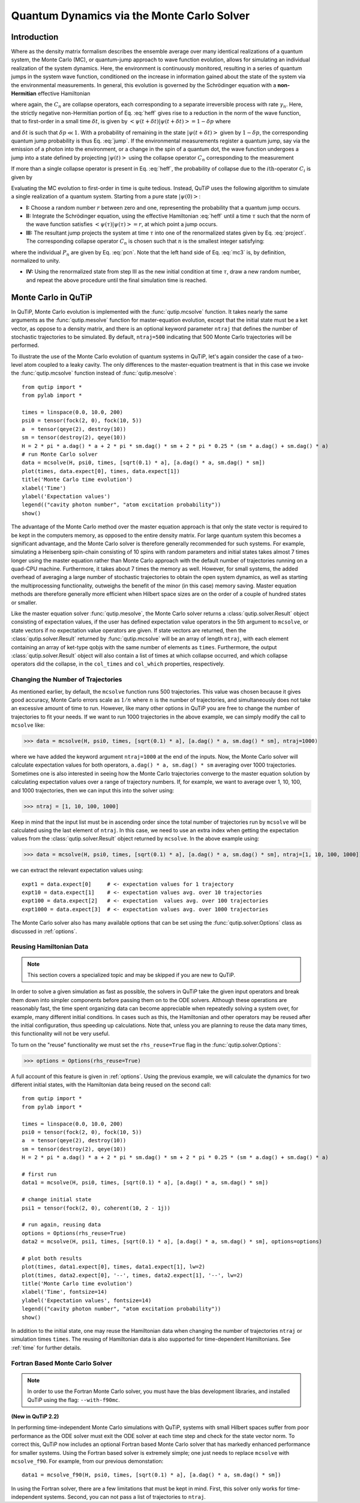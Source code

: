.. QuTiP 
   Copyright (C) 2011-2012, Paul D. Nation & Robert J. Johansson

.. _monte:

*******************************************
Quantum Dynamics via the Monte Carlo Solver
*******************************************

.. _monte-intro:

Introduction
=============

Where as the density matrix formalism describes the ensemble average over many identical realizations of a quantum system, the Monte Carlo (MC), or quantum-jump approach to wave function evolution, allows for simulating an individual realization of the system dynamics.  Here, the environment is continuously monitored, resulting in a series of quantum jumps in the system wave function, conditioned on the increase in information gained about the state of the system via the environmental measurements.  In general, this evolution is governed by the Schrödinger equation with a **non-Hermitian** effective Hamiltonian  

.. math::
	:label: heff
	
	H_{\rm eff}=H_{\rm sys}-\frac{i\hbar}{2}\sum_{i}C^{+}_{n}C_{n},

where again, the :math:`C_{n}` are collapse operators, each corresponding to a separate irreversible process with rate :math:`\gamma_{n}`.  Here, the strictly negative non-Hermitian portion of Eq. :eq:`heff` gives rise to a reduction in the norm of the wave function, that to first-order in a small time :math:`\delta t`, is given by :math:`\left<\psi(t+\delta t)|\psi(t+\delta t)\right>=1-\delta p` where

.. math::
	:label: jump

	\delta p =\delta t \sum_{n}\left<\psi(t)|C^{+}_{n}C_{n}|\psi(t)\right>,

and :math:`\delta t` is such that :math:`\delta p \ll 1`.  With a probability of remaining in the state :math:`\left|\psi(t+\delta t)\right>` given by :math:`1-\delta p`, the corresponding quantum jump probability is thus Eq. :eq:`jump`.  If the environmental measurements register a quantum jump, say via the emission of a photon into the environment, or a change in the spin of a quantum dot, the wave function undergoes a jump into a state defined by projecting :math:`\left|\psi(t)\right>` using the collapse operator :math:`C_{n}` corresponding to the measurement

.. math::
	:label: project

	\left|\psi(t+\delta t)\right>=C_{n}\left|\psi(t)\right>/\left<\psi(t)|C_{n}^{+}C_{n}|\psi(t)\right>^{1/2}.

If more than a single collapse operator is present in Eq. :eq:`heff`, the probability of collapse due to the :math:`i\mathrm{th}`-operator :math:`C_{i}` is given by 

.. math::
	:label: pcn

	P_{i}(t)=\left<\psi(t)|C_{i}^{+}C_{i}|\psi(t)\right>/\delta p.

Evaluating the MC evolution to first-order in time is quite tedious.  Instead, QuTiP uses the following algorithm to simulate a single realization of a quantum system.  Starting from a pure state :math:`\left|\psi(0)\right>`:

- **I:** Choose a random number :math:`r` between zero and one, representing the probability that a quantum jump occurs.  

- **II:** Integrate the Schrödinger equation, using the effective Hamiltonian :eq:`heff` until a time :math:`\tau` such that the norm of the wave function satisfies :math:`\left<\psi(\tau)\right.\left|\psi(\tau)\right>=r`, at which point a jump occurs.

- **III:** The resultant jump projects the system at time :math:`\tau` into one of the renormalized states given by Eq. :eq:`project`.  The corresponding collapse operator :math:`C_{n}` is chosen such that :math:`n` is the smallest integer satisfying:

.. math::
    :label: mc3

    \sum_{i=1}^{n} P_{n}(\tau) \ge r

where the individual :math:`P_{n}` are given by Eq. :eq:`pcn`.  Note that the left hand side of Eq. :eq:`mc3` is, by definition, normalized to unity.

- **IV:** Using the renormalized state from step III as the new initial condition at time :math:`\tau`, draw a new random number, and repeat the above procedure until the final simulation time is reached.


.. _monte-qutip:

Monte Carlo in QuTiP
====================

In QuTiP, Monte Carlo evolution is implemented with the :func:`qutip.mcsolve` function. It takes nearly the same arguments as the :func:`qutip.mesolve`
function for master-equation evolution, except that the initial state must be a ket vector, as oppose to a density matrix, and there is an optional keyword parameter ``ntraj`` that defines the number of stochastic trajectories to be simulated.  By default, ``ntraj=500`` indicating that 500 Monte Carlo trajectories will be performed. 

To illustrate the use of the Monte Carlo evolution of quantum systems in QuTiP, let's again consider the case of a two-level atom coupled to a leaky cavity. The only differences to the master-equation treatment is that in this case we invoke the :func:`qutip.mcsolve` function instead of :func:`qutip.mesolve`::

	from qutip import *
	from pylab import *

	times = linspace(0.0, 10.0, 200)
	psi0 = tensor(fock(2, 0), fock(10, 5))
	a  = tensor(qeye(2), destroy(10))
	sm = tensor(destroy(2), qeye(10))
	H = 2 * pi * a.dag() * a + 2 * pi * sm.dag() * sm + 2 * pi * 0.25 * (sm * a.dag() + sm.dag() * a)
	# run Monte Carlo solver
	data = mcsolve(H, psi0, times, [sqrt(0.1) * a], [a.dag() * a, sm.dag() * sm])
	plot(times, data.expect[0], times, data.expect[1])
	title('Monte Carlo time evolution')
	xlabel('Time')
	ylabel('Expectation values')
	legend(("cavity photon number", "atom excitation probability"))
	show()

.. guide-dynamics-mc1:

.. figure:: guide-dynamics-mc.png
   :align: center
   :width: 4in


The advantage of the Monte Carlo method over the master equation approach is that only the state vector is required to be kept in the computers memory, as opposed to the entire density matrix. For large quantum system this becomes a significant advantage, and the Monte Carlo solver is therefore generally recommended for such systems. For example, simulating a Heisenberg spin-chain consisting of 10 spins with random parameters and initial states takes almost 7 times longer using the master equation rather than Monte Carlo approach with the default number of trajectories running on a quad-CPU machine.  Furthermore, it takes about 7 times the memory as well. However, for small systems, the added overhead of averaging a large number of stochastic trajectories to obtain the open system dynamics, as well as starting the multiprocessing functionality, outweighs the benefit of the minor (in this case) memory saving. Master equation methods are therefore generally more efficient when Hilbert space sizes are on the order of a couple of hundred states or smaller.

Like the master equation solver :func:`qutip.mesolve`, the Monte Carlo solver returns a :class:`qutip.solver.Result` object consisting of expectation values, if the user has defined expectation value operators in the 5th argument to ``mcsolve``, or state vectors if no expectation value operators are given.  If state vectors are returned, then the :class:`qutip.solver.Result` returned by :func:`qutip.mcsolve` will be an array of length ``ntraj``, with each element containing an array of ket-type qobjs with the same number of elements as ``times``.  Furthermore, the output :class:`qutip.solver.Result` object will also contain a list of times at which collapse occurred, and which collapse operators did the collapse, in the ``col_times`` and ``col_which`` properties, respectively.


.. _monte-ntraj:

Changing the Number of Trajectories
-----------------------------------

As mentioned earlier, by default, the ``mcsolve`` function runs 500 trajectories.  This value was chosen because it gives good accuracy, Monte Carlo errors scale as :math:`1/n` where :math:`n` is the number of trajectories, and simultaneously does not take an excessive amount of time to run.  However, like many other options in QuTiP you are free to change the number of trajectories to fit your needs.  If we want to run 1000 trajectories in the above example, we can simply modify the call to ``mcsolve`` like:

>>> data = mcsolve(H, psi0, times, [sqrt(0.1) * a], [a.dag() * a, sm.dag() * sm], ntraj=1000)

where we have added the keyword argument ``ntraj=1000`` at the end of the inputs.  Now, the Monte Carlo solver will calculate expectation values for both operators, ``a.dag() * a, sm.dag() * sm`` averaging over 1000 trajectories.  Sometimes one is also interested in seeing how the Monte Carlo trajectories converge to the master equation solution by calculating expectation values over a range of trajectory numbers.  If, for example, we want to average over 1, 10, 100, and 1000 trajectories, then we can input this into the solver using:

>>> ntraj = [1, 10, 100, 1000]

Keep in mind that the input list must be in ascending order since the total number of trajectories run by ``mcsolve`` will be calculated using the last element of ``ntraj``.  In this case, we need to use an extra index when getting the expectation values from the :class:`qutip.solver.Result` object returned by ``mcsolve``.  In the above example using:

>>> data = mcsolve(H, psi0, times, [sqrt(0.1) * a], [a.dag() * a, sm.dag() * sm], ntraj=[1, 10, 100, 1000])

we can extract the relevant expectation values using::

	expt1 = data.expect[0]     # <- expectation values for 1 trajectory
	expt10 = data.expect[1]    # <- expectation values avg. over 10 trajectories
	expt100 = data.expect[2]   # <- expectation  values avg. over 100 trajectories
	expt1000 = data.expect[3]  # <- expectation values avg. over 1000 trajectories

The Monte Carlo solver also has many available options that can be set using the :func:`qutip.solver.Options` class as discussed in :ref:`options`.


.. _monte-reuse:

Reusing Hamiltonian Data
------------------------

.. note:: This section covers a specialized topic and may be skipped if you are new to QuTiP.

In order to solve a given simulation as fast as possible, the solvers in QuTiP take the given input operators and break them down into simpler components before passing them on to the ODE solvers.  Although these operations are reasonably fast, the time spent organizing data can become appreciable when repeatedly solving a system over, for example, many different initial conditions. In cases such as this, the Hamiltonian and other operators may be reused after the initial configuration, thus speeding up calculations.  Note that, unless you are planning to reuse the data many times, this functionality will not be very useful.

To turn on the "reuse" functionality we must set the ``rhs_reuse=True`` flag in the :func:`qutip.solver.Options`:  

>>> options = Options(rhs_reuse=True)

A full account of this feature is given in :ref:`options`.  Using the previous example, we will calculate the dynamics for two different initial states, with the Hamiltonian data being reused on the second call::  

	from qutip import *
	from pylab import *
    
	times = linspace(0.0, 10.0, 200)
	psi0 = tensor(fock(2, 0), fock(10, 5))
	a  = tensor(qeye(2), destroy(10))
	sm = tensor(destroy(2), qeye(10))
	H = 2 * pi * a.dag() * a + 2 * pi * sm.dag() * sm + 2 * pi * 0.25 * (sm * a.dag() + sm.dag() * a)
	
	# first run
	data1 = mcsolve(H, psi0, times, [sqrt(0.1) * a], [a.dag() * a, sm.dag() * sm])
	
	# change initial state
	psi1 = tensor(fock(2, 0), coherent(10, 2 - 1j))
	
	# run again, reusing data
	options = Options(rhs_reuse=True)
	data2 = mcsolve(H, psi1, times, [sqrt(0.1) * a], [a.dag() * a, sm.dag() * sm], options=options)
	
	# plot both results
	plot(times, data1.expect[0], times, data1.expect[1], lw=2)
	plot(times, data2.expect[0], '--', times, data2.expect[1], '--', lw=2)
	title('Monte Carlo time evolution')
	xlabel('Time', fontsize=14)
	ylabel('Expectation values', fontsize=14)
	legend(("cavity photon number", "atom excitation probability"))
	show()

.. guide-dynamics-mc2:

.. figure:: guide-dynamics-mc2.png
   :align: center
   :width: 4in

In addition to the initial state, one may reuse the Hamiltonian data when changing the number of trajectories ``ntraj`` or simulation times ``times``.  The reusing of Hamiltonian data is also supported for time-dependent Hamiltonians.  See :ref:`time` for further details.

Fortran Based Monte Carlo Solver
--------------------------------
.. note:: In order to use the Fortran Monte Carlo solver, you must have the blas development libraries, and installed QuTiP using the flag: ``--with-f90mc``.

**(New in QuTiP 2.2)**

In performing time-independent Monte Carlo simulations with QuTiP, systems with small Hilbert spaces suffer from poor performance as the ODE solver must exit the ODE solver at each time step and check for the state vector norm.  To correct this, QuTiP now includes an optional Fortran based Monte Carlo solver that has markedly enhanced performance for smaller systems.  Using the Fortran based solver is extremely simple; one just needs to replace ``mcsolve`` with ``mcsolve_f90``.  For example, from our previous demonstation::

    data1 = mcsolve_f90(H, psi0, times, [sqrt(0.1) * a], [a.dag() * a, sm.dag() * sm])

In using the Fortran solver, there are a few limitations that must be kept in mind.  First, this solver only works for time-independent systems.  Second, you can not pass a list of trajectories to ``ntraj``.















































